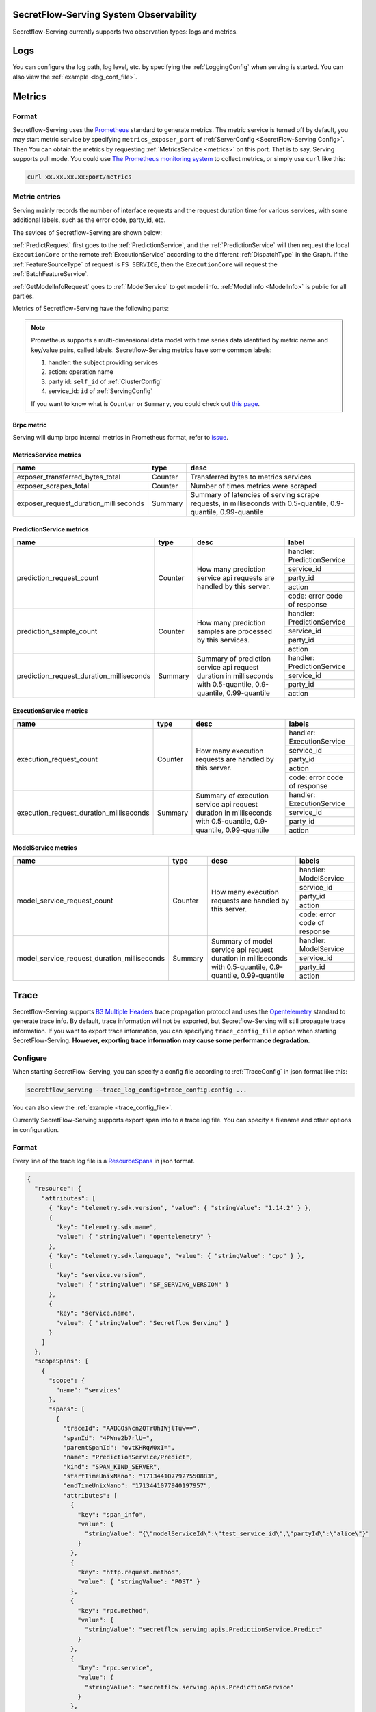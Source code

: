 SecretFlow-Serving System Observability
=======================================

Secretflow-Serving currently supports two observation types: logs and metrics.

Logs
======

You can configure the log path, log level, etc. by specifying the :ref:`LoggingConfig` when serving is started.
You can also view the :ref:`example <log_conf_file>`.

Metrics
========

Format
----------

Secretflow-Serving uses the `Prometheus <https://prometheus.io/>`_ standard to generate metrics.
The metric service is turned off by default,
you may start metric service by specifying ``metrics_exposer_port`` of :ref:`ServerConfig <SecretFlow-Serving Config>`.
Then You can obtain the metrics by requesting :ref:`MetricsService <metrics>` on this port.
That is to say, Serving supports pull mode.
You could use `The Prometheus monitoring system <https://prometheus.io/>`_ to collect metrics,
or simply use ``curl`` like this:

.. code-block:: shell

    curl xx.xx.xx.xx:port/metrics

Metric entries
------------------

Serving mainly records the number of interface requests and the request duration time for various services,
with some additional labels,
such as the error code, party_id, etc.

The sevices of Secretflow-Serving are shown below:

.. image:: /imgs/services.png


:ref:`PredictRequest` first goes to the :ref:`PredictionService`,
and the :ref:`PredictionService` will then request the local ``ExecutionCore`` or
the remote :ref:`ExecutionService` according to the different :ref:`DispatchType`  in
the Graph. If the :ref:`FeatureSourceType` of request is ``FS_SERVICE``,
then the ``ExecutionCore`` will request the :ref:`BatchFeatureService`.

:ref:`GetModelInfoRequest` goes to :ref:`ModelService` to get model info. :ref:`Model info <ModelInfo>` is public for all parties.

Metrics of Secretflow-Serving have the following parts:

.. note::
    Prometheus supports a multi-dimensional data model with time series data identified by metric name and key/value pairs, called labels.
    Secretflow-Serving metrics have some common labels:

    1. handler: the subject providing services
    2. action: operation name
    3. party id: ``self_id`` of :ref:`ClusterConfig`
    4. service_id: ``id`` of :ref:`ServingConfig`

    If you want to know what is ``Counter`` or ``Summary``, you could check out `this page <https://prometheus.io/docs/concepts/metric_types/>`_.


Brpc metric
^^^^^^^^^^^^^^^^^

Serving will dump brpc internal metrics in Prometheus format, refer to `issue <https://github.com/apache/brpc/issues/1322>`_.

MetricsService metrics
^^^^^^^^^^^^^^^^^^^^^^

+---------------------------------------+---------+-------------------------------------------------------------------------------------------------------------------+
|                 name                  |  type   |                                                       desc                                                        |
+=======================================+=========+===================================================================================================================+
| exposer_transferred_bytes_total       | Counter | Transferred bytes to metrics services                                                                             |
+---------------------------------------+---------+-------------------------------------------------------------------------------------------------------------------+
| exposer_scrapes_total                 | Counter | Number of times metrics were scraped                                                                              |
+---------------------------------------+---------+-------------------------------------------------------------------------------------------------------------------+
| exposer_request_duration_milliseconds | Summary | Summary of latencies of serving scrape requests, in milliseconds  with  0.5-quantile, 0.9-quantile, 0.99-quantile |
+---------------------------------------+---------+-------------------------------------------------------------------------------------------------------------------+


PredictionService metrics
^^^^^^^^^^^^^^^^^^^^^^^^^

+------------------------------------------+---------+-------------------------------------------------------------------------------------------------------------------+------------------------------+
|                   name                   |  type   |                                                       desc                                                        |            label             |
+==========================================+=========+===================================================================================================================+==============================+
| prediction_request_count                 | Counter | How many prediction service api requests are handled by this server.                                              | handler: PredictionService   |
+                                          +         +                                                                                                                   +------------------------------+
|                                          |         |                                                                                                                   | service_id                   |
+                                          +         +                                                                                                                   +------------------------------+
|                                          |         |                                                                                                                   | party_id                     |
+                                          +         +                                                                                                                   +------------------------------+
|                                          |         |                                                                                                                   | action                       |
+                                          +         +                                                                                                                   +------------------------------+
|                                          |         |                                                                                                                   | code: error code of response |
+------------------------------------------+---------+-------------------------------------------------------------------------------------------------------------------+------------------------------+
| prediction_sample_count                  | Counter | How many prediction samples are processed by this services.                                                       | handler: PredictionService   |
+                                          +         +                                                                                                                   +------------------------------+
|                                          |         |                                                                                                                   | service_id                   |
+                                          +         +                                                                                                                   +------------------------------+
|                                          |         |                                                                                                                   | party_id                     |
+                                          +         +                                                                                                                   +------------------------------+
|                                          |         |                                                                                                                   | action                       |
+------------------------------------------+---------+-------------------------------------------------------------------------------------------------------------------+------------------------------+
| prediction_request_duration_milliseconds | Summary | Summary of prediction service api request duration in milliseconds with 0.5-quantile, 0.9-quantile, 0.99-quantile | handler: PredictionService   |
+                                          +         +                                                                                                                   +------------------------------+
|                                          |         |                                                                                                                   | service_id                   |
+                                          +         +                                                                                                                   +------------------------------+
|                                          |         |                                                                                                                   | party_id                     |
+                                          +         +                                                                                                                   +------------------------------+
|                                          |         |                                                                                                                   | action                       |
+------------------------------------------+---------+-------------------------------------------------------------------------------------------------------------------+------------------------------+


ExecutionService metrics
^^^^^^^^^^^^^^^^^^^^^^^^
+-----------------------------------------+---------+--------------------------------------------------------------------------------------------------------------------+------------------------------+
|                  name                   |  type   |                                                        desc                                                        |            labels            |
+=========================================+=========+====================================================================================================================+==============================+
| execution_request_count                 | Counter | How many execution requests are handled by this server.                                                            | handler: ExecutionService    |
+                                         +         +                                                                                                                    +------------------------------+
|                                         |         |                                                                                                                    | service_id                   |
+                                         +         +                                                                                                                    +------------------------------+
|                                         |         |                                                                                                                    | party_id                     |
+                                         +         +                                                                                                                    +------------------------------+
|                                         |         |                                                                                                                    | action                       |
+                                         +         +                                                                                                                    +------------------------------+
|                                         |         |                                                                                                                    | code: error code of response |
+-----------------------------------------+---------+--------------------------------------------------------------------------------------------------------------------+------------------------------+
| execution_request_duration_milliseconds | Summary | Summary of execution service api request duration in milliseconds  with  0.5-quantile, 0.9-quantile, 0.99-quantile | handler: ExecutionService    |
+                                         +         +                                                                                                                    +------------------------------+
|                                         |         |                                                                                                                    | service_id                   |
+                                         +         +                                                                                                                    +------------------------------+
|                                         |         |                                                                                                                    | party_id                     |
+                                         +         +                                                                                                                    +------------------------------+
|                                         |         |                                                                                                                    | action                       |
+-----------------------------------------+---------+--------------------------------------------------------------------------------------------------------------------+------------------------------+

ModelService metrics
^^^^^^^^^^^^^^^^^^^^^

+---------------------------------------------+---------+----------------------------------------------------------------------------------------------------------------+------------------------------+
|                    name                     |  type   |                                                      desc                                                      |            labels            |
+=============================================+=========+================================================================================================================+==============================+
| model_service_request_count                 | Counter | How many execution requests are handled by this server.                                                        | handler: ModelService        |
+                                             +         +                                                                                                                +------------------------------+
|                                             |         |                                                                                                                | service_id                   |
+                                             +         +                                                                                                                +------------------------------+
|                                             |         |                                                                                                                | party_id                     |
+                                             +         +                                                                                                                +------------------------------+
|                                             |         |                                                                                                                | action                       |
+                                             +         +                                                                                                                +------------------------------+
|                                             |         |                                                                                                                | code: error code of response |
+---------------------------------------------+---------+----------------------------------------------------------------------------------------------------------------+------------------------------+
| model_service_request_duration_milliseconds | Summary | Summary of model service api request duration in milliseconds  with  0.5-quantile, 0.9-quantile, 0.99-quantile | handler: ModelService        |
+                                             +         +                                                                                                                +------------------------------+
|                                             |         |                                                                                                                | service_id                   |
+                                             +         +                                                                                                                +------------------------------+
|                                             |         |                                                                                                                | party_id                     |
+                                             +         +                                                                                                                +------------------------------+
|                                             |         |                                                                                                                | action                       |
+---------------------------------------------+---------+----------------------------------------------------------------------------------------------------------------+------------------------------+

Trace
======

Secretflow-Serving supports `B3 Multiple Headers <https://github.com/openzipkin/b3-propagation?tab=readme-ov-file#multiple-headers>`_ trace propagation protocol and
uses the `Opentelemetry <https://opentelemetry.io/>`_ standard to generate trace info.
By default, trace information will not be exported, but Secretflow-Serving will still propagate trace information.
If you want to export trace information, you can specifying ``trace_config_file`` option when starting SecretFlow-Serving.
**However, exporting trace information may cause some performance degradation.**

Configure
----------

When starting SecretFlow-Serving, you can specify a config file according to :ref:`TraceConfig` in json format like this:

.. code-block:: shell

    secretflow_serving --trace_log_config=trace_config.config ...

You can also view the :ref:`example <trace_config_file>`.

Currently SecretFlow-Serving supports export span info to a trace log file.
You can specify a filename and other options in configuration.

Format
-------

Every line of the trace log file is a `ResourceSpans <https://github.com/open-telemetry/opentelemetry-proto/blob/342e1d4c3a1fe43312823ffb53bd38327f263059/opentelemetry/proto/trace/v1/trace.proto#L48>`_ in json format.

.. code-block:: json

    {
      "resource": {
        "attributes": [
          { "key": "telemetry.sdk.version", "value": { "stringValue": "1.14.2" } },
          {
            "key": "telemetry.sdk.name",
            "value": { "stringValue": "opentelemetry" }
          },
          { "key": "telemetry.sdk.language", "value": { "stringValue": "cpp" } },
          {
            "key": "service.version",
            "value": { "stringValue": "SF_SERVING_VERSION" }
          },
          {
            "key": "service.name",
            "value": { "stringValue": "Secretflow Serving" }
          }
        ]
      },
      "scopeSpans": [
        {
          "scope": {
            "name": "services"
          },
          "spans": [
            {
              "traceId": "AABGOsNcn2QTrUhIWjlTuw==",
              "spanId": "4PWne2b7rlU=",
              "parentSpanId": "ovtKHRqW0xI=",
              "name": "PredictionService/Predict",
              "kind": "SPAN_KIND_SERVER",
              "startTimeUnixNano": "1713441077927550883",
              "endTimeUnixNano": "1713441077940197957",
              "attributes": [
                {
                  "key": "span_info",
                  "value": {
                    "stringValue": "{\"modelServiceId\":\"test_service_id\",\"partyId\":\"alice\"}"
                  }
                },
                {
                  "key": "http.request.method",
                  "value": { "stringValue": "POST" }
                },
                {
                  "key": "rpc.method",
                  "value": {
                    "stringValue": "secretflow.serving.apis.PredictionService.Predict"
                  }
                },
                {
                  "key": "rpc.service",
                  "value": {
                    "stringValue": "secretflow.serving.apis.PredictionService"
                  }
                },
                {
                  "key": "server.address",
                  "value": { "stringValue": "127.0.0.1:9010" }
                },
                { "key": "server.port", "value": { "intValue": "9010" } },
                {
                  "key": "source.address",
                  "value": { "stringValue": "127.0.0.1:45470" }
                },
                { "key": "source.port", "value": { "intValue": "45470" } },
                {
                  "key": "url.full",
                  "value": {
                    "stringValue": "http://127.0.0.1:9010/PredictionService/Predict"
                  }
                },
                {
                  "key": "url.path",
                  "value": { "stringValue": "/PredictionService/Predict" }
                },
                { "key": "request_protocol", "value": { "stringValue": "http" } }
              ],
              "status": { "code": "STATUS_CODE_OK" },
              "flags": 1
            }
          ]
        }
      ]
    }

Since ``TraceId`` and ``SpanId`` are defined as `bytes <https://protobuf.dev/programming-guides/proto3/#scalar>`_ in `proto file <https://github.com/open-telemetry/opentelemetry-proto/blob/342e1d4c3a1fe43312823ffb53bd38327f263059/opentelemetry/proto/trace/v1/trace.proto>`_,
so if you want to view the real value, you need to do the following conversion:

.. code-block:: python3

    import base64
    def decode_bytes(proto_bytes):
        return base64.b16encode(base64.b64decode(proto_bytes)).lower().decode()


Attributes
-----------

The spans generated by Serving contain some attributes. Some of them are filled according to
the ``opentelemetry`` standard, which has some predefined `sematic conversions <https://opentelemetry.io/docs/specs/semconv/http/http-spans/>`_.
Other Attributes such as ``span_info``, whose value is a instance of :ref:`SpanInfo` in json format,
and ``request_protocol`` represents the protocol of `brpc <https://brpc.apache.org/>`_ , you can refer to `client protocol <https://github.com/apache/brpc/blob/master/docs/en/client.md#protocols>`_
and `server protocol <https://github.com/apache/brpc/blob/master/docs/en/server.md#protocols>`_.
